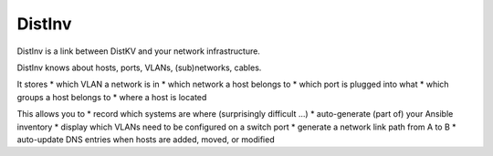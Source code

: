 =======
DistInv
=======

DistInv is a link between DistKV and your network infrastructure.

DistInv knows about hosts, ports, VLANs, (sub)networks, cables.

It stores
* which VLAN a network is in
* which network a host belongs to
* which port is plugged into what
* which groups a host belongs to
* where a host is located

This allows you to
* record which systems are where (surprisingly difficult …)
* auto-generate (part of) your Ansible inventory
* display which VLANs need to be configured on a switch port
* generate a network link path from A to B
* auto-update DNS entries when hosts are added, moved, or modified

